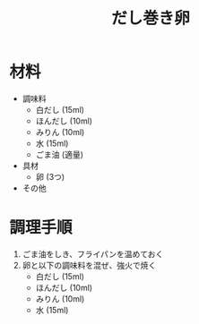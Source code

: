 #+TITLE: だし巻き卵
#+KEYWORDS: 和食 副菜

* 材料
- 調味料
    - 白だし (15ml)
    - ほんだし (10ml)
    - みりん (10ml)
    - 水 (15ml)
    - ごま油 (適量)

- 具材
    - 卵 (3つ)

- その他

* 調理手順
1. ごま油をしき、フライパンを温めておく
2. 卵と以下の調味料を混ぜ、強火で焼く
    - 白だし (15ml)
    - ほんだし (10ml)
    - みりん (10ml)
    - 水 (15ml)

